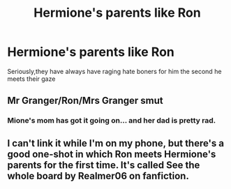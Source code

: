 #+TITLE: Hermione's parents like Ron

* Hermione's parents like Ron
:PROPERTIES:
:Score: 10
:DateUnix: 1604510432.0
:DateShort: 2020-Nov-04
:FlairText: Prompt/Request
:END:
Seriously,they have always have raging hate boners for him the second he meets their gaze


** Mr Granger/Ron/Mrs Granger smut
:PROPERTIES:
:Author: Jon_Riptide
:Score: 10
:DateUnix: 1604511404.0
:DateShort: 2020-Nov-04
:END:

*** Mione's mom has got it going on... and her dad is pretty rad.
:PROPERTIES:
:Author: Yuriy116
:Score: 8
:DateUnix: 1604512048.0
:DateShort: 2020-Nov-04
:END:


** I can't link it while I'm on my phone, but there's a good one-shot in which Ron meets Hermione's parents for the first time. It's called See the whole board by Realmer06 on fanfiction.
:PROPERTIES:
:Author: SlaverEd
:Score: 4
:DateUnix: 1604535908.0
:DateShort: 2020-Nov-05
:END:
